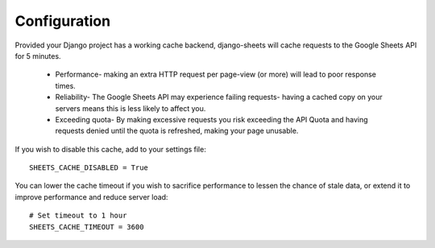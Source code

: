 ============
Configuration
============

Provided your Django project has a working cache backend, django-sheets will cache requests to the Google Sheets API for 5 minutes.

 - Performance- making an extra HTTP request per page-view (or more) will lead to poor response times.
 - Reliability- The Google Sheets API may experience failing requests- having a cached copy on your servers means this is less likely to affect you.
 - Exceeding quota- By making excessive requests you risk exceeding the API Quota and having requests denied until the quota is refreshed, making your page unusable.

If you wish to disable this cache, add to your settings file::

    SHEETS_CACHE_DISABLED = True

You can lower the cache timeout if you wish to sacrifice performance to lessen the chance of stale data, or extend it to improve performance and reduce server load::

    # Set timeout to 1 hour
    SHEETS_CACHE_TIMEOUT = 3600
